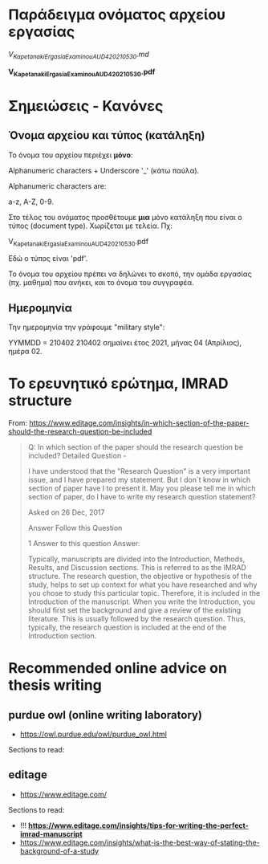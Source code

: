 
* Παράδειγμα ονόματος αρχείου εργασίας

/V_Kapetanaki_ErgasiaExaminouAUD420_210530.md/

*V_Kapetanaki_ErgasiaExaminouAUD420_210530.pdf*

* Σημειώσεις - Κανόνες

** Όνομα αρχείου και τύπος (κατάληξη)

 Το όνομα του αρχείου περιέχει *μόνο*:

 Alphanumeric characters + Underscore '_' (κάτω παύλα).

 Alphanumeric characters are: 

 a-z, A-Z, 0-9.

 Στο τέλος του ονόματος προσθέτουμε *μια* μόνο κατάληξη 
 που είναι ο τύπος (document type). Χωρίζεται με τελεία. Πχ:

 V_Kapetanaki_ErgasiaExaminouAUD420_210530.pdf

 Εδώ ο τύπος είναι 'pdf'. 

Το όνομα του αρχείου πρέπει να δηλώνει το σκοπό, την ομάδα εργασίας (πχ. μαθημα) που ανήκει, και το όνομα του συγγραφέα.

** Ημερομηνία    

Την ημερομηνία την γράφουμε "military style":

ΥΥΜΜDD = 210402
210402 σημαίνει έτος 2021, μήνας 04 (Απρίλιος), ημέρα 02. 

* Το ερευνητικό ερώτημα, IMRAD structure
  :PROPERTIES:
  :DATE:     <2021-04-16 Fri 08:52>
  :END:

From: https://www.editage.com/insights/in-which-section-of-the-paper-should-the-research-question-be-included

#+begin_quote

Q: In which section of the paper should the research question be included?
Detailed Question -

I have understood that the "Research Question" is a very important issue, and I have prepared my statement. But I don`t know in which section of paper have I to present it. May you please tell me in which section of paper, do I have to write my research question statement?

Asked on 26 Dec, 2017

Answer Follow this Question

1 Answer to this question
Answer:

Typically, manuscripts are divided into the Introduction, Methods, Results, and Discussion sections. This is referred to as the IMRAD structure. The research question, the objective or hypothesis of the study, helps to set up context for what you have researched and why you chose to study this particular topic. Therefore, it is included in the Introduction of the manuscript. When you write the Introduction, you should first set the background and give a review of the existing literature. This is usually followed by the research question. Thus, typically, the research question is included at the end of the Introduction section.
#+end_quote

* Recommended online advice on thesis writing

** purdue owl (online writing laboratory)

- https://owl.purdue.edu/owl/purdue_owl.html

Sections to read:

** editage

- https://www.editage.com/

Sections to read:

- !!! *https://www.editage.com/insights/tips-for-writing-the-perfect-imrad-manuscript*
- https://www.editage.com/insights/what-is-the-best-way-of-stating-the-background-of-a-study
